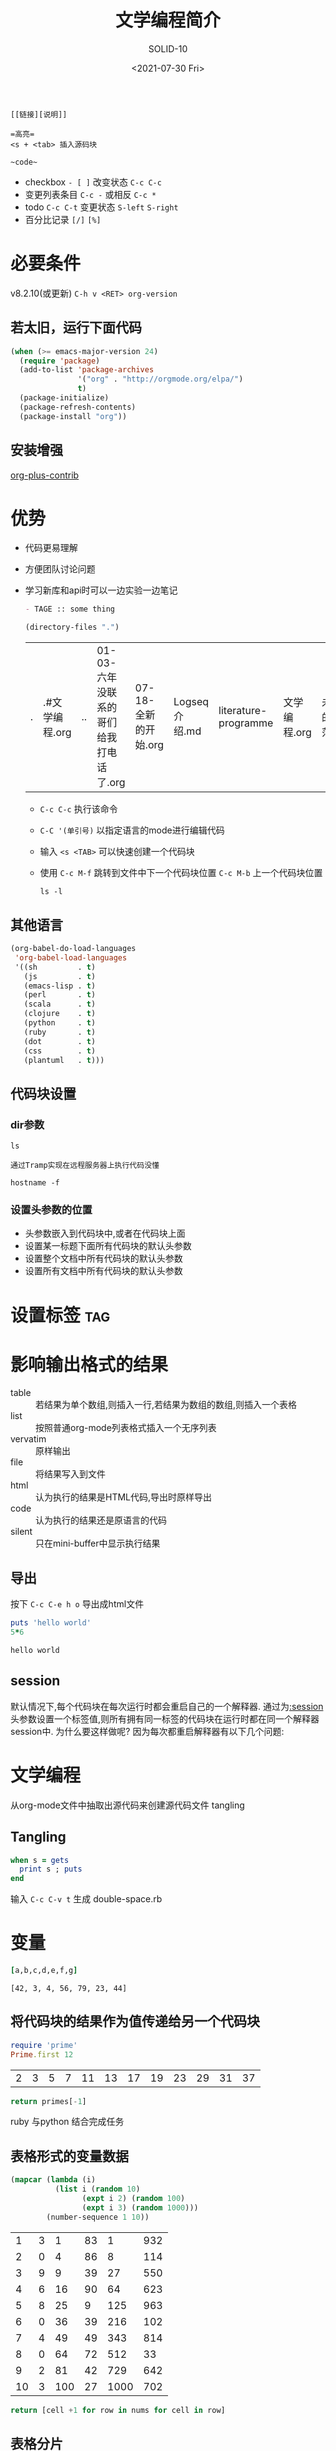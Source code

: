 #+TITLE: 文学编程简介
#+URL: http://www.5zyx.com
#+AUTHOR: SOLID-10
#+CATEGORY: org-mode
#+DATE: <2021-07-30 Fri>
#+OPTIONS: ^:{}


#+begin_example
[[链接][说明]]

=高亮=
<s + <tab> 插入源码块

~code~
#+end_example

+ checkbox ~- [ ]~  改变状态 =C-c C-c=
+ 变更列表条目 =C-c -=  或相反 =C-c *=
+ todo  =C-c C-t=  变更状态  =S-left= =S-right=
+ 百分比记录 ~[/]~ =[%]=


* 必要条件
v8.2.10(或更新) =C-h v <RET> org-version=

** 若太旧，运行下面代码
#+begin_src emacs-lisp
  (when (>= emacs-major-version 24)
    (require 'package)
    (add-to-list 'package-archives
                 '("org" . "http://orgmode.org/elpa/")
                 t)
    (package-initialize)
    (package-refresh-contents)
    (package-install "org"))
#+end_src

** 安装增强
[[http://orgmode.org/worg/org-contrib/][org-plus-contrib]]

* 优势
+ 代码更易理解
+ 方便团队讨论问题
+ 学习新库和api时可以一边实验一边笔记

  #+begin_src org
- TAGE :: some thing
  #+end_src

  #+begin_src emacs-lisp
    (directory-files ".")
  #+end_src

  #+RESULTS:
  | . | .#文学编程.org | .. | 01-03-六年没联系的哥们给我打电话了.org | 07-18-全新的开始.org | Logseq介绍.md | literature-programme | 文学编程.org | 未来的迷茫.md | 生活.md |

  + =C-c C-c= 执行该命令

  + =C-C '(单引号)= 以指定语言的mode进行编辑代码

  + 输入 =<s <TAB>= 可以快速创建一个代码块

  + 使用 =C-c M-f= 跳转到文件中下一个代码块位置 =C-c M-b= 上一个代码块位置

    #+begin_src shell
      ls -l
    #+end_src

** 其他语言

#+begin_src emacs-lisp
  (org-babel-do-load-languages
   'org-babel-load-languages
   '((sh         . t)
     (js         . t)
     (emacs-lisp . t)
     (perl       . t)
     (scala      . t)
     (clojure    . t)
     (python     . t)
     (ruby       . t)
     (dot        . t)
     (css        . t)
     (plantuml   . t)))
  
#+end_src

** 代码块设置
*** dir参数
#+begin_src shell :dir ~/workspace
  ls
#+end_src


=通过Tramp实现在远程服务器上执行代码没懂=
#+begin_src shell :dir /5zyx.com:
  hostname -f
#+end_src

#+RESULTS:
: WSSHA126093G1J1.local
*** 设置头参数的位置

  * 头参数嵌入到代码块中,或者在代码块上面
  * 设置某一标题下面所有代码块的默认头参数
  * 设置整个文档中所有代码块的默认头参数
  * 设置所有文档中所有代码块的默认头参数

* 设置标签                                                                :tag:

*  影响输出格式的结果
+ table :: 若结果为单个数组,则插入一行,若结果为数组的数组,则插入一个表格
+ list :: 按照普通org-mode列表格式插入一个无序列表
+ vervatim :: 原样输出
+ file :: 将结果写入到文件
+ html :: 认为执行的结果是HTML代码,导出时原样导出
+ code :: 认为执行的结果还是原语言的代码
+ silent :: 只在mini-buffer中显示执行结果

** 导出
按下 =C-c C-e h o= 导出成html文件
  
#+begin_src ruby :results output :file primes.txt :exports both
  puts 'hello world'
  5*6
#+end_src

#+RESULTS:
: hello world


** session
默认情况下,每个代码块在每次运行时都会重启自己的一个解释器. 通过为[[http://orgmode.org/org.html#session][:session]] 头参数设置一个标签值,则所有拥有同一标签的代码块在运行时都在同一个解释器session中. 为什么要这样做呢? 因为每次都重启解释器有以下几个问题:

* 文学编程

从org-mode文件中抽取出源代码来创建源代码文件  tangling

** Tangling

#+begin_src ruby :tangle double-space.rb
  when s = gets
    print s ; puts
  end
#+end_src

输入 =C-c C-v t= 生成 double-space.rb

* 变量

  #+HEADER: :var b=3 c=4 e=79 :var g=44
  #+begin_src ruby :results verbatim :var a=42 d=56 :var f=23
  [a,b,c,d,e,f,g]
  #+end_src

  #+RESULTS:
  : [42, 3, 4, 56, 79, 23, 44]

** 将代码块的结果作为值传递给另一个代码块
#+NAME: twelve-primes
#+begin_src ruby
  require 'prime'
  Prime.first 12
#+end_src

#+RESULTS: twelve-primes
| 2 | 3 | 5 | 7 | 11 | 13 | 17 | 19 | 23 | 29 | 31 | 37 |

#+begin_src python :var primes=twelve-primes
return primes[-1]
#+end_src

#+RESULTS:
: 37

ruby 与python 结合完成任务

** 表格形式的变量数据

#+NAME: cool-numbers
#+begin_src emacs-lisp
  (mapcar (lambda (i)
            (list i (random 10)
                  (expt i 2) (random 100)
                  (expt i 3) (random 1000)))
          (number-sequence 1 10))
#+end_src

#+RESULTS: cool-numbers
|  1 | 3 |   1 | 83 |    1 | 932 |
|  2 | 0 |   4 | 86 |    8 | 114 |
|  3 | 9 |   9 | 39 |   27 | 550 |
|  4 | 6 |  16 | 90 |   64 | 623 |
|  5 | 8 |  25 |  9 |  125 | 963 |
|  6 | 0 |  36 | 39 |  216 | 102 |
|  7 | 4 |  49 | 49 |  343 | 814 |
|  8 | 0 |  64 | 72 |  512 |  33 |
|  9 | 2 |  81 | 42 |  729 | 642 |
| 10 | 3 | 100 | 27 | 1000 | 702 |

#+begin_src python :var nums=cool-numbers :results list
  return [cell +1 for row in nums for cell in row]
#+end_src

** 表格分片

指定一个索引编号

#+NAME: cubes
#+begin_src ruby :var fifth=cool-numbers[,4]
fifth
#+end_src

#+RESULTS: cubes
| 1 | 8 | 27 | 64 | 125 | 216 | 343 | 512 | 729 | 1000 |

** 对结果进行修正

#+NAME: skip_first
#+begin_src emacs-lisp :var data="" :exports none
(cdr data)
#+end_src

#+begin_src shell :post skip_first(data=*this*)
ls -al 
#+end_src


** 调用代码块

#+NAME: roots_of_list
#+begin_src python :var lst=cubes :results list
  import math
  return [math.sqrt(n) for n in lst]
#+end_src


#+CALL: roots_of_list(lst='(16 144 81 61))

#+RESULTS:
- 4.0
- 12.0
- 9.0
- 7.810249675906654

  使用 cool-numbers 表格中的一列作为被传递的值
#+begin_src org
  ,#+CALL: roots_of_list( lst=cool-numbers[,2] )

  ,#+RESULTS:
  | 1.0 | 2.0 | 3.0 | 4.0 | 5.0 | 6.0 | 7.0 | 8.0 | 9.0 | 10.0 |
#+end_src

** 嵌入运算结果

src_ruby{5+6} {{{results(=11=)}}}

